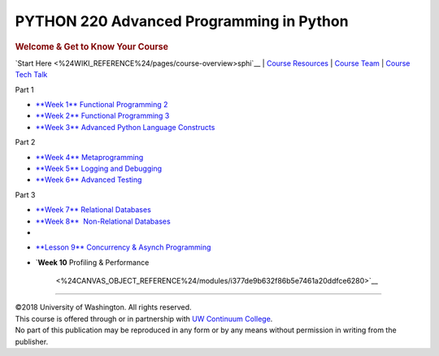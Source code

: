 =========================================
PYTHON 220 Advanced Programming in Python
=========================================

.. raw:: html

   <div id="menuheading" class="border-round-t">

.. rubric:: |Program Image|\ Welcome & Get to Know Your Course
   :name: program-imagewelcome-get-to-know-your-course
   :class: caH2

.. raw:: html

   <div id="navbar"
   class="caNav grid-row around-md clearunderlinestyle clear"
   style="font-size: 1rem;" role="navigation">

`Start Here <%24WIKI_REFERENCE%24/pages/course-overview>sphi`__ \| `Course
Resources <%24WIKI_REFERENCE%24/pages/course-resources>`__ \| `Course
Team <%24WIKI_REFERENCE%24/pages/course-team>`__ \| `Course Tech
Talk <%24CANVAS_COURSE_REFERENCE%24/discussion_topics>`__

.. raw:: html

   </div>

.. raw:: html

   </div>

.. raw:: html

   <div class="clearunderlinestyle">

.. raw:: html

   <div id="topics" class="clear grid-row around-md"
   style="text-align: center; font-size: 1rem;">

.. raw:: html

   <div id="col1"
   style="display: inline-block; vertical-align: top; width: 172px; margin: 15px;">

.. raw:: html

   <div id="part1" class="border-round"
   style="cursor: help; font-size: 1.2rem; font-weight: bold; color: white; background-color: #4b2e83; width: 100%; height: 55px; line-height: 55px; margin-bottom: 0;"
   title="Part 1 Wrangling">

Part 1

.. raw:: html

   </div>

-  `**Week 1**
   Functional Programming
   2 <%24CANVAS_OBJECT_REFERENCE%24/modules/ia5e084f414cb2081d0886544df17bc73>`__
-  `**Week 2**
   Functional Programming
   3 <%24CANVAS_OBJECT_REFERENCE%24/modules/iba9c0a61fe05ca666e583792f01ec80f>`__
-  `**Week 3**
   Advanced Python Language
   Constructs <%24CANVAS_OBJECT_REFERENCE%24/modules/i9ea75800689f1bbd9936d018aeb03a36>`__

.. raw:: html

   </div>

.. raw:: html

   <div id="col2"
   style="display: inline-block; vertical-align: top; width: 172px; margin: 15px;">

.. raw:: html

   <div id="part2" class="border-round"
   style="cursor: help; font-size: 1.2rem; font-weight: bold; color: white; background-color: #4b2e83; width: 100%; height: 55px; line-height: 55px; margin-bottom: 0;"
   title="Part 2 Iteratively Wrangle and Explore">

Part 2

.. raw:: html

   </div>

-  `**Week 4**
   Metaprogramming <%24CANVAS_OBJECT_REFERENCE%24/modules/i7cb88f4660d51c6b4feb3fa9d81b0c1d>`__
-  `**Week 5**
   Logging and
   Debugging <%24CANVAS_OBJECT_REFERENCE%24/modules/ib1781cea3f8ab43f1cb7e6a27bf44405>`__
-  `**Week 6**
   Advanced
   Testing <%24CANVAS_OBJECT_REFERENCE%24/modules/i9b9b24196d581d5f795bc96f9e7b7572>`__

.. raw:: html

   </div>

.. raw:: html

   <div id="col3"
   style="display: inline-block; vertical-align: top; width: 172px; margin: 15px;">

.. raw:: html

   <div id="part3" class="border-round"
   style="cursor: help; font-size: 1.2rem; font-weight: bold; color: white; background-color: #4b2e83; width: 100%; height: 55px; line-height: 55px; margin-bottom: 0;"
   title="Part 3">

Part 3

.. raw:: html

   </div>

-  `**Week 7**
   Relational
   Databases <%24CANVAS_OBJECT_REFERENCE%24/modules/id561966c71d207ffd5003a21eec88ea1>`__
-  `**Week 8**
    Non-Relational
   Databases <%24CANVAS_OBJECT_REFERENCE%24/modules/i1c07e2ae7a31d8c54322c4da6040de00>`__
-

.. raw:: html

   </div>

.. raw:: html

   <div id="col4"
   style="display: inline-block; vertical-align: top; width: 172px; margin: 15px;">

-  `**Lesson 9**
   Concurrency & Asynch
   Programming <%24CANVAS_OBJECT_REFERENCE%24/modules/i0b5c45f1960cb5c0b73358eb943490e4>`__
-  `**Week 10**
   Profiling & Performance
    <%24CANVAS_OBJECT_REFERENCE%24/modules/i377de9b632f86b5e7461a20ddfce6280>`__

.. raw:: html

   </div>

.. raw:: html

   </div>

--------------

.. raw:: html

   <div class="copyright clear" role="complementary"
   aria-label="Course Copyright">

| ©2018 University of Washington. All rights reserved.
| This course is offered through or in partnership with `UW Continuum
  College <https://www.continuum.uw.edu/About-Us>`__.
| No part of this publication may be reproduced in any form or by any
  means without permission in writing from the publisher.

.. raw:: html

   </div>

.. raw:: html

   </div>

.. |Program Image| image:: %24IMS-CC-FILEBASE%24/FrontPageImages/figcourse.jpg?canvas_download=1
   :class: border-round-tl

